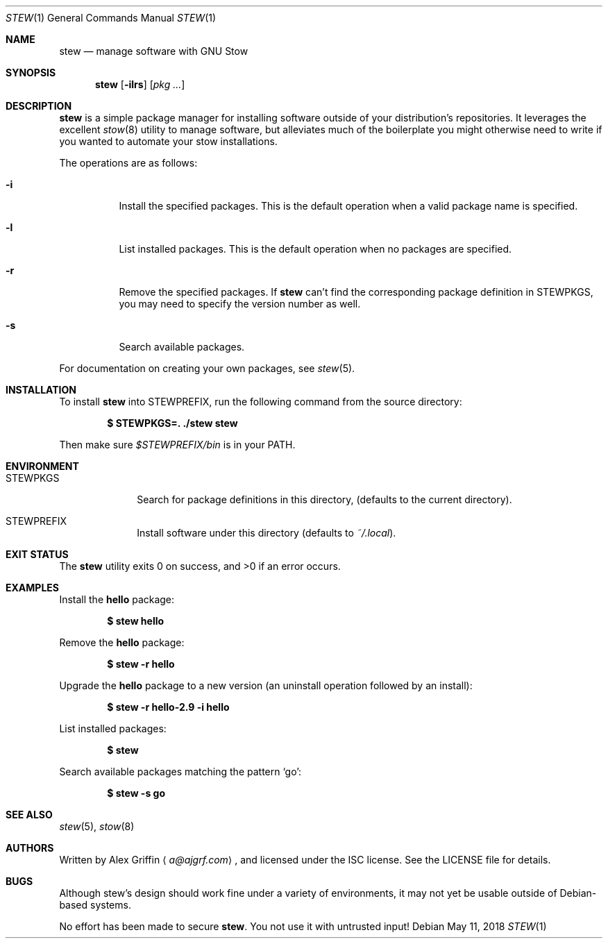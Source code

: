 .Dd May 11, 2018
.Dt STEW 1
.Os
.Sh NAME
.Nm stew
.Nd manage software with GNU Stow
.Sh SYNOPSIS
.Nm
.Op Fl ilrs
.Op Ar pkg ...
.Sh DESCRIPTION
.Nm
is a simple package manager for installing software
outside of your distribution's repositories.
It leverages the excellent
.Xr stow 8
utility to manage software,
but alleviates much of the boilerplate you might otherwise
need to write if you wanted to automate your stow installations.
.Pp
The operations are as follows:
.Bl -tag -width Ds
.It Fl i
Install the specified packages.
This is the default operation when a valid package name is specified.
.It Fl l
List installed packages.
This is the default operation when no packages are specified.
.It Fl r
Remove the specified packages.
If
.Nm
can't find the corresponding package definition in
.Ev STEWPKGS ,
you may need to specify the version number as well.
.It Fl s
Search available packages.
.El
.Pp
For documentation on creating your own packages, see
.Xr stew 5 .
.Sh INSTALLATION
To install
.Nm
into
.Ev STEWPREFIX ,
run the following command from the source directory:
.Pp
.Dl $ STEWPKGS=. ./stew stew
.Pp
Then make sure
.Pa $STEWPREFIX/bin
is in your
.Ev PATH .
.Sh ENVIRONMENT
.Bl -tag -width MANPATHX
.It Ev STEWPKGS
Search for package definitions in this directory,
.Pq defaults to the current directory .
.It Ev STEWPREFIX
Install software under this directory
.Pq defaults to Pa ~/.local .
.El
.Sh EXIT STATUS
.Ex -std
.Sh EXAMPLES
Install the
.Li hello
package:
.Pp
.Dl $ stew hello
.Pp
Remove the
.Li hello
package:
.Pp
.Dl $ stew -r hello
.Pp
Upgrade the
.Li hello
package to a new version
.Pq an uninstall operation followed by an install :
.Pp
.Dl $ stew -r hello-2.9 -i hello
.Pp
List installed packages:
.Pp
.Dl $ stew
.Pp
Search available packages matching the pattern
.Sq go :
.Pp
.Dl $ stew -s go
.Sh SEE ALSO
.Xr stew 5 ,
.Xr stow 8
.Sh AUTHORS
Written by
.An Alex Griffin
.Aq Mt a@ajgrf.com ,
and licensed under the ISC license.
See the LICENSE file for details.
.Sh BUGS
Although stew's design should work fine under a variety of environments,
it may not yet be usable outside of Debian-based systems.
.Pp
No effort has been made to secure
.Nm .
You not use it with untrusted input!
